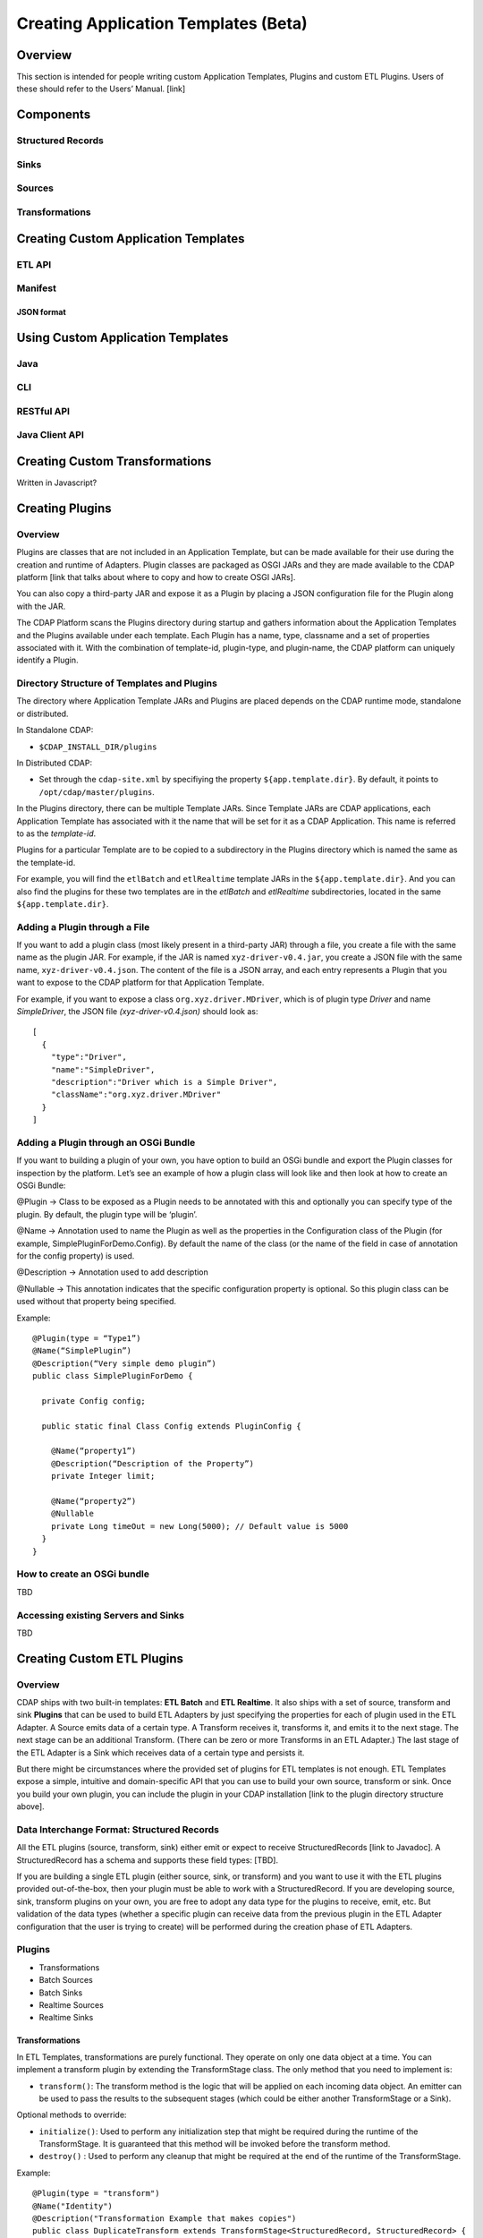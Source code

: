 .. meta::
    :author: Cask Data, Inc.
    :copyright: Copyright © 2015 Cask Data, Inc.

.. _advanced-custom-app-template:

==============================
Creating Application Templates (Beta)
==============================

Overview
========
This section is intended for people writing custom Application Templates, Plugins and
custom ETL Plugins. Users of these should refer to the Users’ Manual. [link]



Components
==========

Structured Records
------------------

Sinks
-----

Sources
-------

Transformations
---------------


Creating Custom Application Templates
=====================================

ETL API
-------

Manifest
--------

JSON format
...........


Using Custom Application Templates
==================================

Java
----
CLI
---
RESTful API
-----------
Java Client API
---------------


Creating Custom Transformations
===============================
Written in Javascript?


Creating Plugins
=================

Overview
--------
Plugins are classes that are not included in an Application Template, but can be made
available for their use during the creation and runtime of Adapters. Plugin classes are
packaged as OSGI JARs and they are made available to the CDAP platform [link that talks
about where to copy and how to create OSGI JARs]. 

You can also copy a third-party JAR and expose it as a Plugin by placing a JSON
configuration file for the Plugin along with the JAR. 

The CDAP Platform scans the Plugins directory during startup and gathers information about
the Application Templates and the Plugins available under each template. Each Plugin has a
name, type, classname and a set of properties associated with it. With the combination of
template-id, plugin-type, and plugin-name, the CDAP platform can uniquely identify a Plugin.

Directory Structure of Templates and Plugins
--------------------------------------------

The directory where Application Template JARs and Plugins are placed depends on the CDAP
runtime mode, standalone or distributed.

In Standalone CDAP:

- ``$CDAP_INSTALL_DIR/plugins``

In Distributed CDAP:

- Set through the ``cdap-site.xml`` by specifiying the property ``${app.template.dir}``.
  By default, it points to ``/opt/cdap/master/plugins``.


In the Plugins directory, there can be multiple Template JARs. Since Template JARs are
CDAP applications, each Application Template has associated with it the name that will be
set for it as a CDAP Application. This name is referred to as the *template-id*.

Plugins for a particular Template are to be copied to a subdirectory in the Plugins directory
which is named the same as the template-id.

For example, you will find the ``etlBatch`` and ``etlRealtime`` template JARs in the
``${app.template.dir}``. And you can also find the plugins for these two templates are in
the `etlBatch` and `etlRealtime` subdirectories, located in the same
``${app.template.dir}``.


Adding a Plugin through a File
------------------------------

If you want to add a plugin class (most likely present in a third-party JAR) through a
file, you create a file with the same name as the plugin JAR. For example, if the JAR is
named ``xyz-driver-v0.4.jar``, you create a JSON file with the same name,
``xyz-driver-v0.4.json``. The content of the file is a JSON array, and each entry
represents a Plugin that you want to expose to the CDAP platform for that Application
Template.

For example, if you want to expose a class ``org.xyz.driver.MDriver``, which is of plugin
type *Driver* and name *SimpleDriver*, the JSON file *(xyz-driver-v0.4.json)* should look
as::

  [
    {
      "type":"Driver",
      "name":"SimpleDriver",
      "description":"Driver which is a Simple Driver",
      "className":"org.xyz.driver.MDriver"
    }
  ]


Adding a Plugin through an OSGi Bundle
--------------------------------------

If you want to building a plugin of your own, you have option to build an OSGi bundle and
export the Plugin classes for inspection by the platform. Let’s see an example of how a
plugin class will look like and then look at how to create an OSGi Bundle:

@Plugin -> Class to be exposed as a Plugin needs to be annotated with this and optionally
you can specify type of the plugin. By default, the plugin type will be ‘plugin’.

@Name -> Annotation used to name the Plugin as well as the properties in the Configuration
class of the Plugin (for example, SimplePluginForDemo.Config). By default the name of the
class (or the name of the field in case of annotation for the config property) is used.

@Description -> Annotation used to add description

@Nullable -> This annotation indicates that the specific configuration property is
optional. So this plugin class can be used without that property being specified.

Example::

  @Plugin(type = “Type1”)
  @Name(“SimplePlugin”)
  @Description(“Very simple demo plugin”)
  public class SimplePluginForDemo {

    private Config config;
  
    public static final Class Config extends PluginConfig {
    
      @Name(“property1”)
      @Description(“Description of the Property”)
      private Integer limit;

      @Name(“property2”)
      @Nullable
      private Long timeOut = new Long(5000); // Default value is 5000
    }
  }

How to create an OSGi bundle 
-----------------------------
TBD

Accessing existing Servers and Sinks
------------------------------------
TBD


Creating Custom ETL Plugins
===========================

Overview
--------

CDAP ships with two built-in templates: **ETL Batch** and **ETL Realtime**. It also ships
with a set of source, transform and sink **Plugins** that can be used to build ETL
Adapters by just specifying the properties for each of plugin used in the ETL Adapter. A
Source emits data of a certain type. A Transform receives it, transforms it, and emits it
to the next stage. The next stage can be an additional Transform. (There can be zero or
more Transforms in an ETL Adapter.) The last stage of the ETL Adapter is a Sink which
receives data of a certain type and persists it. 

But there might be circumstances where the provided set of plugins for ETL templates is
not enough. ETL Templates expose a simple, intuitive and domain-specific API that you can
use to build your own source, transform or sink. Once you build your own plugin, you can
include the plugin in your CDAP installation [link to the plugin directory structure
above].

Data Interchange Format: Structured Records
-------------------------------------------

All the ETL plugins (source, transform, sink) either emit or expect to receive StructuredRecords
[link to Javadoc]. A StructuredRecord has a schema and supports these field types: [TBD].

If you are building a single ETL plugin (either source, sink, or transform) and you want
to use it with the ETL plugins provided out-of-the-box, then your plugin must
be able to work with a StructuredRecord. If you are developing source, sink,
transform plugins on your own, you are free to adopt any data type for the plugins to
receive, emit, etc. But validation of the data types (whether a specific plugin can
receive data from the previous plugin in the ETL Adapter configuration that the user is
trying to create) will be performed during the creation phase of ETL Adapters.

Plugins
-------

- Transformations
- Batch Sources
- Batch Sinks
- Realtime Sources
- Realtime Sinks

Transformations
...............
In ETL Templates, transformations are purely functional. They operate on only one data
object at a time. You can implement a transform plugin by extending the TransformStage
class. The only method that you need to implement is:

- ``transform()``: The transform method is the logic that will be applied on each incoming
  data object. An emitter can be used to pass the results to the subsequent stages (which
  could be either another TransformStage or a Sink).

Optional methods to override:

- ``initialize()``: Used to perform any initialization step that might be required during the
  runtime of the TransformStage. It is guaranteed that this method will be invoked before
  the transform method.

- ``destroy()`` : Used to perform any cleanup that might be required at the end of the
  runtime of the TransformStage.

Example::

  @Plugin(type = "transform")
  @Name("Identity")
  @Description("Transformation Example that makes copies")
  public class DuplicateTransform extends TransformStage<StructuredRecord, StructuredRecord> {
    private final Config config;

    public static final class Config extends PluginConfig {
    
      @Name(“count”)
      @Description(“Field that indicates number of copies to make”)
      private String fieldName; 
    } 
  
    @Overide
    public void initialize(StageContext context) {
      super.initialize(context);
    }
  
    @Override
    public void transform(StructuredRecord input, Emitter<StructuredRecord> emitter) {
      Integer copies = input.get(config.fieldName);
      for (int i = 0; i < copies; i++) {
        emitter.emit(input);
      }
      getContext().getMetrics().count(“copies”, copies);
    }

    @Override
    public void destroy() {
    
    }
  }


The above is an example of a *DuplicateTransform* that emits copies of the incoming record
based on the value in the record. The fieldname that corresponds to the copies is received
as part of the Plugin configuration. The initialize and destroy methods are invoked at the
beginning and at the end of the runtime of the transform. The transform method is invoked
for each incoming input object.

Note that Plugins can emit their own metrics using the ``StageContext``'s ``getMetrics``
method. Logging through SLF4J is also supported. 

Transform Plugins can be used in both ETL Realtime and ETL Batch templates. A Transform
plugin needs to be copied into the ETL Realtime and ETL Batch dirs [link] to be used in
whichever of those templates you are adding it to.


Batch Sources
.............
In order to implement a Batch Source (to be used in the ETL Batch template), you can
extend the BatchSource class. You need to define the types of the KEY and VALUE that the
Batch Source will receive and also the type of object that the Batch Source will emit to
the subsequent stage (which could be either a TransformStage or a BatchSink). After
defining the types, only one method is required to be implemented:

- ``prepareJob()``: Used to configure the Hadoop Job configuration (for example, set the ``InputFormatClass``)

Optional methods to override:

- configurePipeline() : Used to create any Streams or Datasets that might act as the source for the Batch Source

- initialize() : Initialize the Batch Source runtime. Guaranteed to be executed before any call to the [plugin’s?] transform method.
- transform() : This method will be called for every input key-value pair generated by the Batch Job. By default, the value is emitted to the subsequent stage.
destroy() : ??

Example:

@Plugin(type = “source”)
@Name(“MyBatchSource”)
@Description(“Demo Source”)
public class MyBatchSource extends BatchSource<LongWritable, String, String> {

  @Override
  public void prepareJob(BatchSourceContext context) {
    Job job = context.getHadoopJob();
    job.setInputFormatClass(...);
    // Other Hadoop job configuration related to Input
  }
}



Batch Sinks
...........

In order to implement a Batch Sink (to be used in ETL Batch template), you can extend the BatchSink class. Similar to BatchSource, you need to define the types of the KEY and VALUE that the BatchSink will write in the Batch job and also the type of object that it will accept from the previous stage (which could be either a TransformStage or a BatchSource). After defining the types, only one method is required to be implemented:

prepareJob() : Used to configure the Hadoop Job configuration (for ex, set OutputFormatClass etc)

Methods that can be overridden:

configurePipeline(): Used to create any datasets that might act as the sink for the BatchSink
initialize() : Initialize the Batch Sink runtime. Guaranteed to be executed before any call to the plugin’s transform method.
transform() : This method will be called for every object that is emitted from the previous stage. The logic inside the method will transform the object to the key-value pair expected by the Batch Job. By default, the incoming object is set as the Key and the Value is set to null.
destroy() : ??

Example:

@Plugin(type = “sink”)
@Name(“MyBatchSink”)
@Description(“Demo Sink”)
public class MyBatchSource extends BatchSink<String, String, NullWritable> {

  @Override
  public void prepareJob(BatchSourceContext context) {
    Job job = context.getHadoopJob();
    job.setOutputFormatClass(...);
    // OtherHadoop job configuration related to Output
  }
}













Packaging
---------
- Packaging an App-Template
- Packaging an ETL Component

Installation
------------
- Plugins Directory
- Restart CDAP?
- Updating?

Testing
=======
- Test Framework (cdap-etl-test)
- For testing sources, sinks, transforms

